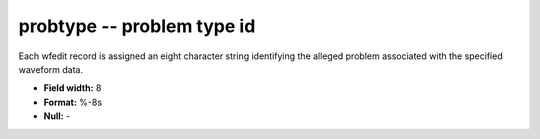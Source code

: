 .. _css3.0-probtype_attributes:

**probtype** -- problem type id
-------------------------------

Each wfedit record is assigned an eight character string
identifying the alleged problem associated with the
specified waveform data.

* **Field width:** 8
* **Format:** %-8s
* **Null:** -

